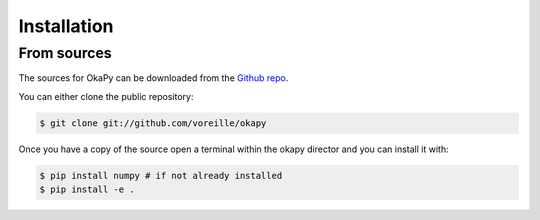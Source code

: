 .. highlight:: shell

============
Installation
============


From sources
------------

The sources for OkaPy can be downloaded from the `Github repo`_.

You can either clone the public repository:

.. code-block:: console

    $ git clone git://github.com/voreille/okapy

Once you have a copy of the source open a terminal within the okapy director
and  you can install it with:

.. code-block:: console

    $ pip install numpy # if not already installed
    $ pip install -e .


.. _Github repo: https://github.com/voreille/okapy
.. _tarball: https://github.com/voreille/okapy/tarball/master
